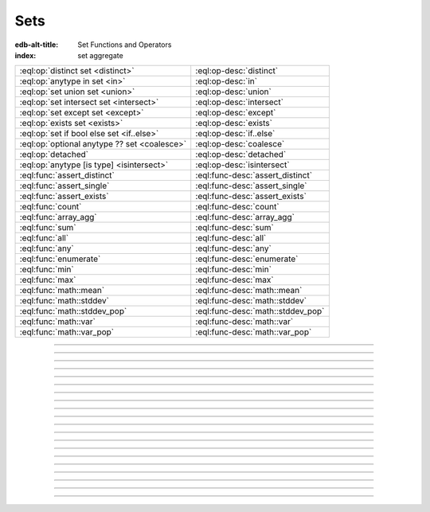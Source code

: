 .. _ref_std_set:

====
Sets
====

:edb-alt-title: Set Functions and Operators
:index: set aggregate


.. list-table::
    :class: funcoptable

    * - :eql:op:`distinct set <distinct>`
      - :eql:op-desc:`distinct`

    * - :eql:op:`anytype in set <in>`
      - :eql:op-desc:`in`

    * - :eql:op:`set union set <union>`
      - :eql:op-desc:`union`

    * - :eql:op:`set intersect set <intersect>`
      - :eql:op-desc:`intersect`

    * - :eql:op:`set except set <except>`
      - :eql:op-desc:`except`

    * - :eql:op:`exists set <exists>`
      - :eql:op-desc:`exists`

    * - :eql:op:`set if bool else set <if..else>`
      - :eql:op-desc:`if..else`

    * - :eql:op:`optional anytype ?? set <coalesce>`
      - :eql:op-desc:`coalesce`

    * - :eql:op:`detached`
      - :eql:op-desc:`detached`

    * - :eql:op:`anytype [is type] <isintersect>`
      - :eql:op-desc:`isintersect`

    * - :eql:func:`assert_distinct`
      - :eql:func-desc:`assert_distinct`

    * - :eql:func:`assert_single`
      - :eql:func-desc:`assert_single`

    * - :eql:func:`assert_exists`
      - :eql:func-desc:`assert_exists`

    * - :eql:func:`count`
      - :eql:func-desc:`count`

    * - :eql:func:`array_agg`
      - :eql:func-desc:`array_agg`

    * - :eql:func:`sum`
      - :eql:func-desc:`sum`

    * - :eql:func:`all`
      - :eql:func-desc:`all`

    * - :eql:func:`any`
      - :eql:func-desc:`any`

    * - :eql:func:`enumerate`
      - :eql:func-desc:`enumerate`

    * - :eql:func:`min`
      - :eql:func-desc:`min`

    * - :eql:func:`max`
      - :eql:func-desc:`max`

    * - :eql:func:`math::mean`
      - :eql:func-desc:`math::mean`

    * - :eql:func:`math::stddev`
      - :eql:func-desc:`math::stddev`

    * - :eql:func:`math::stddev_pop`
      - :eql:func-desc:`math::stddev_pop`

    * - :eql:func:`math::var`
      - :eql:func-desc:`math::var`

    * - :eql:func:`math::var_pop`
      - :eql:func-desc:`math::var_pop`


----------


.. eql:operator:: distinct: distinct set of anytype -> set of anytype

    Produces a set of all unique elements in the given set.

    ``distinct`` is a set operator that returns a new set where
    no member is equal to any other member.

    .. code-block:: edgeql-repl

        db> select distinct {1, 2, 2, 3};
        {1, 2, 3}


----------


.. eql:operator:: in: anytype in set of anytype -> bool
                      anytype not in set of anytype -> bool

    :index: intersection

    Checks if a given element is a member of a given set.

    Set membership operators ``in`` and ``not in`` test whether each element
    of the left operand is present in the right operand. This means supplying
    a set as the left operand will produce a set of boolean results, one for
    each element in the left operand.

    .. code-block:: edgeql-repl

        db> select 1 in {1, 3, 5};
        {true}

        db> select 'Alice' in User.name;
        {true}

        db> select {1, 2} in {1, 3, 5};
        {true, false}

    This operator can also be used to implement set intersection:

    .. code-block:: edgeql-repl

        db> with
        ...     A := {1, 2, 3, 4},
        ...     B := {2, 4, 6}
        ... select A filter A in B;
        {2, 4}


----------


.. eql:operator:: union: set of anytype union set of anytype -> set of anytype

    Merges two sets.

    Since EdgeDB sets are formally multisets, ``union`` is a *multiset sum*,
    so effectively it merges two multisets keeping all of their members.

    For example, applying ``union`` to ``{1, 2, 2}`` and
    ``{2}``, results in ``{1, 2, 2, 2}``.

    If you need a distinct union, wrap it with the :eql:op:`distinct`
    operator.


----------


.. eql:operator:: intersect: set of anytype intersect set of anytype \
                                -> set of anytype

    .. versionadded:: 3.0

    Produces a set containing the common items between the given sets.

    .. note::

        The ordering of the returned set may not match that of the operands.

    If you need a distinct intersection, wrap it with the :eql:op:`distinct`
    operator.


----------


.. eql:operator:: except: set of anytype except set of anytype \
                                -> set of anytype

    .. versionadded:: 3.0

    Produces a set of all items in the first set which are not in the second.

    .. note::

        The ordering of the returned set may not match that of the operands.

    If you need a distinct set of exceptions, wrap it with the
    :eql:op:`distinct` operator.


----------


.. eql:operator:: if..else: set of anytype if bool else set of anytype \
                                -> set of anytype

    :index: if else ifelse elif ternary

    Produces one of two possible results based on a given condition.

    .. eql:synopsis::

        <left_expr> if <condition> else <right_expr>

    If the :eql:synopsis:`<condition>` is ``true``, the ``if...else``
    expression produces the value of the :eql:synopsis:`<left_expr>`. If the
    :eql:synopsis:`<condition>` is ``false``, however, the ``if...else``
    expression produces the value of the :eql:synopsis:`<right_expr>`.

    .. code-block:: edgeql-repl

        db> select 'hello' if 2 * 2 = 4 else 'bye';
        {'hello'}

    ``if..else`` expressions can be chained when checking multiple conditions
    is necessary:

    .. code-block:: edgeql-repl

        db> with color := 'yellow'
        ... select 'Apple' if color = 'red' else
        ...        'Banana' if color = 'yellow' else
        ...        'Orange' if color = 'orange' else
        ...        'Other';
        {'Banana'}

    .. note::

        DML (i.e., :ref:`insert <ref_eql_insert>`, :ref:`update
        <ref_eql_update>`, :ref:`delete <ref_eql_delete>`) was not supported
        in ``if...else`` prior to EdgeDB 4.0. If you need to do one of these
        on an older version of EdgeDB, you can use a 
        :ref:`for loop conditional <ref_eql_for_conditional_dml>` as a
        workaround.


-----------


.. eql:operator:: coalesce: optional anytype ?? set of anytype \
                              -> set of anytype

    Produces the first of its operands that is not an empty set.

    This evaluates to ``A`` for an non-empty ``A``, otherwise evaluates to
    ``B``.

    A typical use case of the coalescing operator is to provide default
    values for optional properties:

    .. code-block:: edgeql

        # Get a set of tuples (<issue name>, <priority>)
        # for all issues.
        select (Issue.name, Issue.priority.name ?? 'n/a');

    Without the coalescing operator, the above query will skip any
    ``Issue`` without priority.


----------

.. _ref_stdlib_set_detached:

.. eql:operator:: detached: detached set of anytype -> set of anytype

    Detaches the input set reference from the current scope.

    A ``detached`` expression allows referring to some set as if it were
    defined in the top-level ``with`` block. ``detached``
    expressions ignore all current scopes in which they are nested.
    This makes it possible to write queries that reference the same set
    reference in multiple places.

    .. code-block:: edgeql

        update User
        filter .name = 'Dave'
        set {
            friends := (select detached User filter .name = 'Alice'),
            coworkers := (select detached User filter .name = 'Bob')
        };

    Without ``detached``, the occurrences of ``User`` inside the ``set`` shape
    would be *bound* to the set of users named ``"Dave"``. However, in this
    context we want to run an unrelated query on the "unbound" ``User`` set.

    .. code-block:: edgeql

        # does not work!
        update User
        filter .name = 'Dave'
        set {
            friends := (select User filter .name = 'Alice'),
            coworkers := (select User filter .name = 'Bob')
        };

    Instead of explicitly detaching a set, you can create a reference to it in
    a ``with`` block. All declarations inside a ``with`` block are implicitly
    detached.

    .. code-block:: edgeql

        with U1 := User,
             U2 := User
        update User
        filter .name = 'Dave'
        set {
            friends := (select U1 filter .name = 'Alice'),
            coworkers := (select U2 filter .name = 'Bob')
        };



----------


.. eql:operator:: exists: exists set of anytype -> bool

    Determines whether a set is empty or not.

    ``exists`` is an aggregate operator that returns a singleton set
    ``{true}`` if the input set is not empty, and returns ``{false}``
    otherwise:

    .. code-block:: edgeql-repl

        db> select exists {1, 2};
        {true}


----------


.. eql:operator:: isintersect: anytype [is type] -> anytype

    :index: is type intersection

    Filters a set based on its type. Will return back the specified type.

    The type intersection operator removes all elements from the input set
    that aren't of the specified type. Additionally, since it
    guarantees the type of the result set, all the links and properties
    associated with the specified type can now be used on the
    resulting expression. This is especially useful in combination
    with :ref:`backlinks <ref_datamodel_links>`.

    Consider the following types:

    .. code-block:: sdl
        :version-lt: 3.0

        type User {
            required property name -> str;
        }

        abstract type Owned {
            required link owner -> User;
        }

        type Issue extending Owned {
            required property title -> str;
        }

        type Comment extending Owned {
            required property body -> str;
        }

    .. code-block:: sdl

        type User {
            required name: str;
        }

        abstract type Owned {
            required owner: User;
        }

        type Issue extending Owned {
            required title: str;
        }

        type Comment extending Owned {
            required body: str;
        }

    The following expression will get all :eql:type:`Objects <Object>`
    owned by all users (if there are any):

    .. code-block:: edgeql

        select User.<owner;

    By default, :ref:`backlinks <ref_datamodel_links>` don't infer any
    type information beyond the fact that it's an :eql:type:`Object`.
    To ensure that this path specifically reaches ``Issue``, the type
    intersection operator must then be used:

    .. code-block:: edgeql

        select User.<owner[is Issue];

        # With the use of type intersection it's possible to refer
        # to a specific property of Issue now:
        select User.<owner[is Issue].title;


----------


.. eql:function:: std::assert_distinct( \
                    s: set of anytype, \
                    named only message: optional str = <str>{} \
                  ) -> set of anytype

    :index: multiplicity uniqueness

    Checks that the input set contains only unique elements.

    If the input set contains duplicate elements (i.e. it is not a *proper
    set*), ``assert_distinct`` raises a ``ConstraintViolationError``.
    Otherwise, this function returns the input set.

    This function is useful as a runtime distinctness assertion in queries and
    computed expressions that should always return proper sets, but where
    static multiplicity inference is not capable enough or outright
    impossible. An optional *message* named argument can be used to customize
    the error message:

    .. code-block:: edgeql-repl

        db> select assert_distinct(
        ...   (select User filter .groups.name = "Administrators")
        ...   union
        ...   (select User filter .groups.name = "Guests")
        ... )
        {default::User {id: ...}}

        db> select assert_distinct(
        ...   (select User filter .groups.name = "Users")
        ...   union
        ...   (select User filter .groups.name = "Guests")
        ... )
        ERROR: ConstraintViolationError: assert_distinct violation: expression
               returned a set with duplicate elements.

        db> select assert_distinct(
        ...   (select User filter .groups.name = "Users")
        ...   union
        ...   (select User filter .groups.name = "Guests"),
        ...   message := "duplicate users!"
        ... )
        ERROR: ConstraintViolationError: duplicate users!

----------


.. eql:function:: std::assert_single( \
                    s: set of anytype, \
                    named only message: optional str = <str>{} \
                  ) -> set of anytype

    :index: cardinality singleton

    Checks that the input set contains no more than one element.

    If the input set contains more than one element, ``assert_single`` raises
    a ``CardinalityViolationError``. Otherwise, this function returns the
    input set.

    This function is useful as a runtime cardinality assertion in queries and
    computed expressions that should always return sets with at most a single
    element, but where static cardinality inference is not capable enough or
    outright impossible. An optional *message* named argument can be used to
    customize the error message.

    .. code-block:: edgeql-repl

        db> select assert_single((select User filter .name = "Unique"))
        {default::User {id: ...}}

        db> select assert_single((select User))
        ERROR: CardinalityViolationError: assert_single violation: more than
               one element returned by an expression

        db> select assert_single((select User), message := "too many users!")
        ERROR: CardinalityViolationError: too many users!

----------


.. eql:function:: std::assert_exists( \
                    s: set of anytype, \
                    named only message: optional str = <str>{} \
                  ) -> set of anytype

    :index: cardinality existence empty

    Checks that the input set contains at least one element.

    If the input set is empty, ``assert_exists`` raises a
    ``CardinalityViolationError``.  Otherwise, this function returns the input
    set.

    This function is useful as a runtime existence assertion in queries and
    computed expressions that should always return sets with at least a single
    element, but where static cardinality inference is not capable enough or
    outright impossible. An optional *message* named argument can be used to
    customize the error message.

    .. code-block:: edgeql-repl

        db> select assert_exists((select User filter .name = "Administrator"))
        {default::User {id: ...}}

        db> select assert_exists((select User filter .name = "Nonexistent"))
        ERROR: CardinalityViolationError: assert_exists violation: expression
               returned an empty set.

        db> select assert_exists(
        ...   (select User filter .name = "Nonexistent"),
        ...   message := "no users!"
        ... )
        ERROR: CardinalityViolationError: no users!

----------


.. eql:function:: std::count(s: set of anytype) -> int64

    :index: aggregate

    Returns the number of elements in a set.

    .. code-block:: edgeql-repl

        db> select count({2, 3, 5});
        {3}

        db> select count(User);  # number of User objects in db
        {4}


----------


.. eql:function:: std::sum(s: set of int32) -> int64
                  std::sum(s: set of int64) -> int64
                  std::sum(s: set of float32) -> float32
                  std::sum(s: set of float64) -> float64
                  std::sum(s: set of bigint) -> bigint
                  std::sum(s: set of decimal) -> decimal

    :index: aggregate

    Returns the sum of the set of numbers.

    The result type depends on the input set type. The general rule of thumb
    is that the type of the input set is preserved (as if a simple
    :eql:op:`+<plus>` was used) while trying to reduce the chance of an
    overflow (so all integers produce :eql:type:`int64` sum).

    .. code-block:: edgeql-repl

        db> select sum({2, 3, 5});
        {10}

        db> select sum({0.2, 0.3, 0.5});
        {1.0}


----------


.. eql:function:: std::all(values: set of bool) -> bool

    :index: aggregate

    Returns ``true`` if none of the values in the given set are ``false``.

    The result is ``true`` if all of the *values* are ``true`` or the set of
    *values* is ``{}``, with ``false`` returned otherwise.

    .. code-block:: edgeql-repl

        db> select all(<bool>{});
        {true}

        db> select all({1, 2, 3, 4} < 4);
        {false}


----------


.. eql:function:: std::any(values: set of bool) -> bool

    :index: aggregate

    Returns ``true`` if any of the values in the given set is ``true``.

    The result is ``true`` if any of the *values* are ``true``, with ``false``
    returned otherwise.

    .. code-block:: edgeql-repl

        db> select any(<bool>{});
        {false}

        db> select any({1, 2, 3, 4} < 4);
        {true}


----------


.. eql:function:: std::enumerate(values: set of anytype) -> \
                  set of tuple<int64, anytype>

    :index: enumerate

    Returns a set of tuples in the form of ``(index, element)``.

    The ``enumerate()`` function takes any set and produces a set of
    tuples containing the zero-based index number and the value for each
    element.

    .. note::

        The ordering of the returned set is not guaranteed, however,
        the assigned indexes are guaranteed to be in order of the
        original set.

    .. code-block:: edgeql-repl

        db> select enumerate({2, 3, 5});
        {(1, 3), (0, 2), (2, 5)}

    .. code-block:: edgeql-repl

        db> select enumerate(User.name);
        {(0, 'Alice'), (1, 'Bob'), (2, 'Dave')}


----------


.. eql:function:: std::min(values: set of anytype) -> optional anytype

    :index: aggregate

    Returns the smallest value in the given set.

    .. code-block:: edgeql-repl

        db> select min({-1, 100});
        {-1}


----------


.. eql:function:: std::max(values: set of anytype) -> optional anytype

    :index: aggregate

    Returns the largest value in the given set.

    .. code-block:: edgeql-repl

        db> select max({-1, 100});
        {100}
